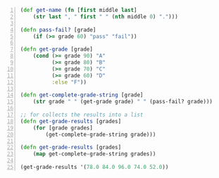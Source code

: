 #+BEGIN_SRC clojure -n :i clj :async :results verbatim code
  (def get-name (fn [first middle last]
      (str last ", " first " " (nth middle 0) ".")))

  (defn pass-fail? [grade]
      (if (>= grade 60) "pass" "fail"))

  (defn get-grade [grade]
      (cond (>= grade 90) "A"
            (>= grade 80) "B"
            (>= grade 70) "C"
            (>= grade 60) "D"
            :else "F"))

  (defn get-complete-grade-string [grade]
      (str grade " " (get-grade grade) " " (pass-fail? grade)))

  ;; for collects the results into a list
  (defn get-grade-results [grades]
      (for [grade grades]
          (get-complete-grade-string grade)))

  (defn get-grade-results [grades]
      (map get-complete-grade-string grades))

  (get-grade-results '(78.0 84.0 96.0 74.0 52.0))
#+END_SRC